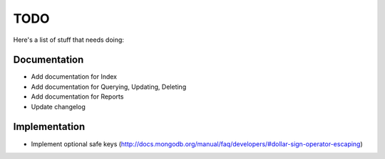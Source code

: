 TODO
====
Here's a list of stuff that needs doing:


Documentation
-------------

- Add documentation for Index
- Add documentation for Querying, Updating, Deleting
- Add documentation for Reports
- Update changelog

Implementation
--------------

- Implement optional safe keys (http://docs.mongodb.org/manual/faq/developers/#dollar-sign-operator-escaping)
